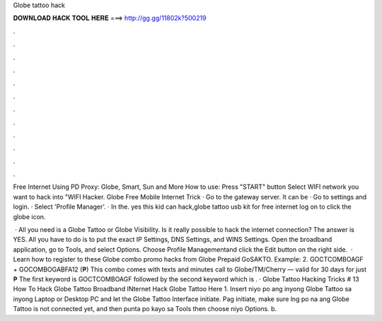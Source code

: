 Globe tattoo hack



𝐃𝐎𝐖𝐍𝐋𝐎𝐀𝐃 𝐇𝐀𝐂𝐊 𝐓𝐎𝐎𝐋 𝐇𝐄𝐑𝐄 ===> http://gg.gg/11802k?500219



.



.



.



.



.



.



.



.



.



.



.



.

Free Internet Using PD Proxy: Globe, Smart, Sun and More How to use: Press "START" button Select WIFI network you want to hack into "WIFI Hacker. Globe Free Mobile Internet Trick · Go to the gateway server. It can be · Go to settings and login. · Select 'Profile Manager'. · In the. yes this kid can hack,globe tattoo usb kit for free internet log on to  click the globe icon.

 · All you need is a Globe Tattoo or Globe Visibility. Is it really possible to hack the internet connection? The answer is YES. All you have to do is to put the exact IP Settings, DNS Settings, and WINS Settings. Open the broadband application, go to Tools, and select Options. Choose Profile Managementand click the Edit button on the right side.  · Learn how to register to these Globe combo promo hacks from Globe Prepaid GoSAKTO. Example: 2. GOCTCOMBOAGF + GOCOMBOGABFA12 (₱) This combo comes with texts and minutes call to Globe/TM/Cherry — valid for 30 days for just ₱ The first keyword is GOCTCOMBOAGF followed by the second keyword which is . · Globe Tattoo Hacking Tricks # 13 How To Hack Globe Tattoo Broadband INternet Hack Globe Tattoo Here 1. Insert niyo po ang inyong Globe Tattoo sa inyong Laptop or Desktop PC and let the Globe Tattoo Interface initiate. Pag initiate, make sure lng po na ang Globe Tattoo is not connected yet, and then punta po kayo sa Tools then choose niyo Options. b.
